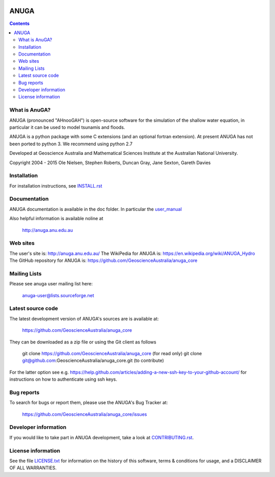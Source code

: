 .. image:: https://travis-ci.org/GeoscienceAustralia/anuga_core.svg?branch=master
    :target: https://travis-ci.org/GeoscienceAustralia/anuga_core
    
.. image:: https://coveralls.io/repos/GeoscienceAustralia/anuga_core/badge.svg?branch=master
  :target: https://coveralls.io/r/GeoscienceAustralia/anuga_core?branch=master

.. image:: https://img.shields.io/pypi/v/anuga.svg
    :target: https://pypi.python.org/pypi/anuga/
    :alt: Latest Version
    
    
=====
ANUGA
=====

.. contents::

What is AnuGA?
--------------

ANUGA (pronounced "AHnooGAH") is open-source software for the simulation of
the shallow water equation, in particular it can be used to model tsunamis
and floods.

ANUGA is a python package with some C extensions (and an optional 
fortran extension). At present ANUGA has not been ported to python 3. 
We recommend using python 2.7  

Developed at Geoscience Australia and Mathematical Sciences Institute at the
Australian National University.

Copyright 2004 - 2015 
Ole Nielsen, Stephen Roberts, Duncan Gray, Jane Sexton, Gareth Davies


Installation
------------

For installation instructions, see 
`INSTALL.rst <https://github.com/GeoscienceAustralia/anuga_core/blob/master/INSTALL.rst>`_


Documentation
-------------

ANUGA documentation is available in the doc folder. In particular the 
`user_manual <https://github.com/GeoscienceAustralia/anuga_core/raw/master/doc/anuga_user_manual.pdf>`_

Also helpful information is available noline at

    http://anuga.anu.edu.au


Web sites
---------

The user's site is: http://anuga.anu.edu.au/
The WikiPedia for ANUGA is: https://en.wikipedia.org/wiki/ANUGA_Hydro
The GitHub repository for ANUGA is: https://github.com/GeoscienceAustralia/anuga_core
    

Mailing Lists
-------------

Please see anuga user mailing list here:

    anuga-user@lists.sourceforge.net


Latest source code
------------------

The latest development version of ANUGA's sources are is available at:

    https://github.com/GeoscienceAustralia/anuga_core

They can be downloaded as a zip file or using the Git client as follows

    git clone https://github.com/GeoscienceAustralia/anuga_core (for read only)
    git clone git@github.com:GeoscienceAustralia/anuga_core.git (to contribute)

For the latter option see e.g. https://help.github.com/articles/adding-a-new-ssh-key-to-your-github-account/ for instructions on how to authenticate using ssh keys.

Bug reports
-----------

To search for bugs or report them, please use the ANUGA's Bug Tracker at:

    https://github.com/GeoscienceAustralia/anuga_core/issues


Developer information
---------------------

If you would like to take part in ANUGA development, take a look
at `CONTRIBUTING.rst <https://github.com/GeoscienceAustralia/anuga_core/blob/master/CONTRIBUTING.rst>`_.


License information
-------------------

See the file `LICENSE.txt <https://github.com/GeoscienceAustralia/anuga_core/blob/master/LICENCE.txt>`_ 
for information on the history of this software, terms & conditions for usage, 
and a DISCLAIMER OF ALL WARRANTIES.



